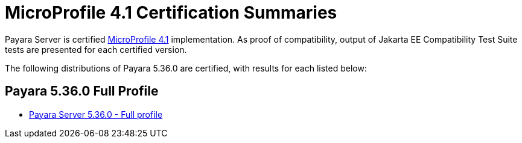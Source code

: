 = MicroProfile 4.1 Certification Summaries

Payara Server is certified https://jakarta.ee/[MicroProfile 4.1] implementation.
As proof of compatibility, output of Jakarta EE Compatibility Test Suite tests are presented for each certified version.

The following distributions of Payara 5.36.0 are certified, with results for each listed below:

== Payara 5.36.0 Full Profile
* xref:microprofile-certification/5.36.0/microprofile-4.1-tck-results-full-5.36.0.adoc[Payara Server 5.36.0 - Full profile]